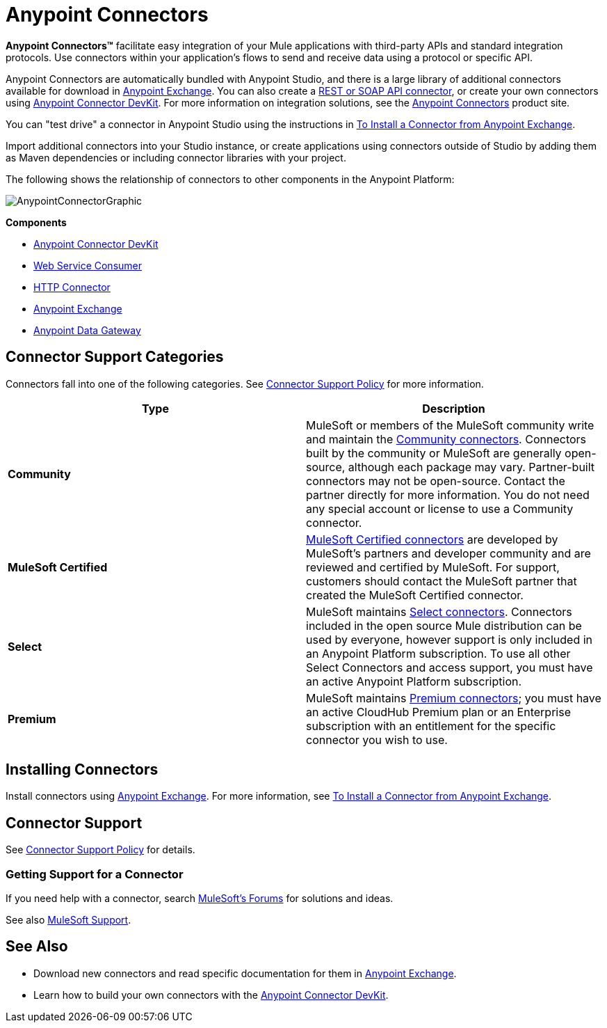 = Anypoint Connectors
:keywords: anypoint, components, elements, connectors

*Anypoint Connectors(TM)* facilitate easy integration of your Mule applications with third-party APIs and standard integration protocols. Use connectors within your application's flows to send and receive data using a protocol or specific API. 

Anypoint Connectors are automatically bundled with Anypoint Studio, and there is a large library of additional connectors available for download in https://www.anypoint.mulesoft.com/exchange/?type=connector[Anypoint Exchange]. You can also create a link:https://docs.mulesoft.com/mule-user-guide/v/3.6/publishing-and-consuming-apis-with-mule[REST or SOAP API connector], or create your own connectors using link:/anypoint-connector-devkit/v/3.8[Anypoint Connector DevKit]. For more information on integration solutions, see the http://www.mulesoft.com/platform/cloud-connectors[Anypoint Connectors] product site.

You can "test drive" a connector in Anypoint Studio using the instructions in link:https://docs.mulesoft.com/mule-user-guide/v/3.6/installing-connectors[To Install a Connector from Anypoint Exchange]. 

Import additional connectors into your Studio instance, or create applications using connectors outside of Studio by adding them as Maven dependencies or including connector libraries with your project.

The following shows the relationship of connectors to other components in the Anypoint Platform:

image:AnypointConnectorGraphic.png[AnypointConnectorGraphic]

*Components*

* link:/anypoint-connector-devkit/v/3.8[Anypoint Connector DevKit]
* link:https://docs.mulesoft.com/mule-user-guide/v/3.6/web-service-consumer[Web Service Consumer]
* link:https://docs.mulesoft.com/mule-user-guide/v/3.6/http-connector[HTTP Connector]
* https://www.anypoint.mulesoft.com/exchange/[Anypoint Exchange]
* link:https://docs.mulesoft.com/anypoint-data-gateway/[Anypoint Data Gateway]

== Connector Support Categories

Connectors fall into one of the following categories. See https://www.mulesoft.com/legal/versioning-back-support-policy#anypoint-connectors[Connector Support Policy] for more information.

[%header,cols="2*a"]
|===
|Type |Description
|*Community*
|

MuleSoft or members of the MuleSoft community write and maintain the https://anypoint.mulesoft.com/exchange/?search=community[Community connectors]. Connectors built by the community or MuleSoft are generally open-source, although each package may vary. Partner-built connectors may not be open-source. Contact the partner directly for more information. You do not need any special account or license to use a Community connector.

|*MuleSoft Certified*
|

https://anypoint.mulesoft.com/exchange/?search=mulesoft-certified[MuleSoft Certified connectors] are developed by MuleSoft’s partners and developer community and are reviewed and certified by MuleSoft. For support, customers should contact the MuleSoft partner that created the MuleSoft Certified connector.

|*Select*
|

MuleSoft maintains https://anypoint.mulesoft.com/exchange/?search=select[Select connectors]. Connectors included in the open source Mule distribution can be used by everyone, however support is only included in an Anypoint Platform subscription. To use all other Select Connectors and access support, you must have an active Anypoint Platform subscription.

|*Premium*
|

MuleSoft maintains https://anypoint.mulesoft.com/exchange/?search=premium[Premium connectors]; you must have an active CloudHub Premium plan or an Enterprise subscription with an entitlement for the specific connector you wish to use.
|===

== Installing Connectors

Install connectors using https://www.anypoint.mulesoft.com/exchange/?type=connector[Anypoint Exchange]. For more information, see link:https://docs.mulesoft.com/mule-user-guide/v/3.6/installing-connectors[To Install a Connector from Anypoint Exchange].

== Connector Support

See https://www.mulesoft.com/legal/versioning-back-support-policy#anypoint-connectors[Connector Support Policy] for details.

=== Getting Support for a Connector

If you need help with a connector, search http://forums.mulesoft.com[MuleSoft's Forums] for solutions and ideas.

See also https://support.mulesoft.com[MuleSoft Support].  

== See Also

* Download new connectors and read specific documentation for them in https://www.anypoint.mulesoft.com/exchange/?type=connector[Anypoint Exchange].
* Learn how to build your own connectors with the link:/anypoint-connector-devkit/v/3.8[Anypoint Connector DevKit].
